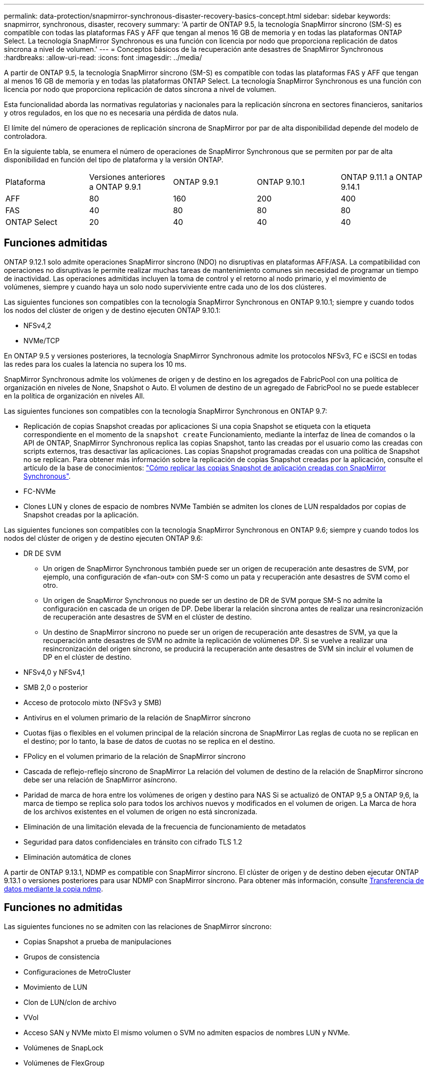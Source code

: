 ---
permalink: data-protection/snapmirror-synchronous-disaster-recovery-basics-concept.html 
sidebar: sidebar 
keywords: snapmirror, synchronous, disaster, recovery 
summary: 'A partir de ONTAP 9.5, la tecnología SnapMirror síncrono (SM-S) es compatible con todas las plataformas FAS y AFF que tengan al menos 16 GB de memoria y en todas las plataformas ONTAP Select. La tecnología SnapMirror Synchronous es una función con licencia por nodo que proporciona replicación de datos síncrona a nivel de volumen.' 
---
= Conceptos básicos de la recuperación ante desastres de SnapMirror Synchronous
:hardbreaks:
:allow-uri-read: 
:icons: font
:imagesdir: ../media/


[role="lead"]
A partir de ONTAP 9.5, la tecnología SnapMirror síncrono (SM-S) es compatible con todas las plataformas FAS y AFF que tengan al menos 16 GB de memoria y en todas las plataformas ONTAP Select. La tecnología SnapMirror Synchronous es una función con licencia por nodo que proporciona replicación de datos síncrona a nivel de volumen.

Esta funcionalidad aborda las normativas regulatorias y nacionales para la replicación síncrona en sectores financieros, sanitarios y otros regulados, en los que no es necesaria una pérdida de datos nula.

El límite del número de operaciones de replicación síncrona de SnapMirror por par de alta disponibilidad depende del modelo de controladora.

En la siguiente tabla, se enumera el número de operaciones de SnapMirror Synchronous que se permiten por par de alta disponibilidad en función del tipo de plataforma y la versión ONTAP.

|===


| Plataforma | Versiones anteriores a ONTAP 9.9.1 | ONTAP 9.9.1 | ONTAP 9.10.1 | ONTAP 9.11.1 a ONTAP 9.14.1 


 a| 
AFF
 a| 
80
 a| 
160
 a| 
200
 a| 
400



 a| 
FAS
 a| 
40
 a| 
80
 a| 
80
 a| 
80



 a| 
ONTAP Select
 a| 
20
 a| 
40
 a| 
40
 a| 
40

|===


== Funciones admitidas

ONTAP 9.12.1 solo admite operaciones SnapMirror síncrono (NDO) no disruptivas en plataformas AFF/ASA. La compatibilidad con operaciones no disruptivas le permite realizar muchas tareas de mantenimiento comunes sin necesidad de programar un tiempo de inactividad. Las operaciones admitidas incluyen la toma de control y el retorno al nodo primario, y el movimiento de volúmenes, siempre y cuando haya un solo nodo superviviente entre cada uno de los dos clústeres.

Las siguientes funciones son compatibles con la tecnología SnapMirror Synchronous en ONTAP 9.10.1; siempre y cuando todos los nodos del clúster de origen y de destino ejecuten ONTAP 9.10.1:

* NFSv4,2
* NVMe/TCP


En ONTAP 9.5 y versiones posteriores, la tecnología SnapMirror Synchronous admite los protocolos NFSv3, FC e iSCSI en todas las redes para los cuales la latencia no supera los 10 ms.

SnapMirror Synchronous admite los volúmenes de origen y de destino en los agregados de FabricPool con una política de organización en niveles de None, Snapshot o Auto. El volumen de destino de un agregado de FabricPool no se puede establecer en la política de organización en niveles All.

Las siguientes funciones son compatibles con la tecnología SnapMirror Synchronous en ONTAP 9.7:

* Replicación de copias Snapshot creadas por aplicaciones
Si una copia Snapshot se etiqueta con la etiqueta correspondiente en el momento de la `snapshot create` Funcionamiento, mediante la interfaz de línea de comandos o la API de ONTAP, SnapMirror Synchronous replica las copias Snapshot, tanto las creadas por el usuario como las creadas con scripts externos, tras desactivar las aplicaciones. Las copias Snapshot programadas creadas con una política de Snapshot no se replican. Para obtener más información sobre la replicación de copias Snapshot creadas por la aplicación, consulte el artículo de la base de conocimientos: link:https://kb.netapp.com/Advice_and_Troubleshooting/Data_Protection_and_Security/SnapMirror/How_to_replicate_application_created_snapshots_with_SnapMirror_Synchronous["Cómo replicar las copias Snapshot de aplicación creadas con SnapMirror Synchronous"^].
* FC-NVMe
* Clones LUN y clones de espacio de nombres NVMe
También se admiten los clones de LUN respaldados por copias de Snapshot creadas por la aplicación.


Las siguientes funciones son compatibles con la tecnología SnapMirror Synchronous en ONTAP 9.6; siempre y cuando todos los nodos del clúster de origen y de destino ejecuten ONTAP 9.6:

* DR DE SVM
+
** Un origen de SnapMirror Synchronous también puede ser un origen de recuperación ante desastres de SVM, por ejemplo, una configuración de «fan-out» con SM-S como un pata y recuperación ante desastres de SVM como el otro.
** Un origen de SnapMirror Synchronous no puede ser un destino de DR de SVM porque SM-S no admite la configuración en cascada de un origen de DP.
Debe liberar la relación síncrona antes de realizar una resincronización de recuperación ante desastres de SVM en el clúster de destino.
** Un destino de SnapMirror síncrono no puede ser un origen de recuperación ante desastres de SVM, ya que la recuperación ante desastres de SVM no admite la replicación de volúmenes DP.
Si se vuelve a realizar una resincronización del origen síncrono, se producirá la recuperación ante desastres de SVM sin incluir el volumen de DP en el clúster de destino.


* NFSv4,0 y NFSv4,1
* SMB 2,0 o posterior
* Acceso de protocolo mixto (NFSv3 y SMB)
* Antivirus en el volumen primario de la relación de SnapMirror síncrono
* Cuotas fijas o flexibles en el volumen principal de la relación síncrona de SnapMirror
Las reglas de cuota no se replican en el destino; por lo tanto, la base de datos de cuotas no se replica en el destino.
* FPolicy en el volumen primario de la relación de SnapMirror síncrono
* Cascada de reflejo-reflejo síncrono de SnapMirror
La relación del volumen de destino de la relación de SnapMirror síncrono debe ser una relación de SnapMirror asíncrono.
* Paridad de marca de hora entre los volúmenes de origen y destino para NAS
Si se actualizó de ONTAP 9,5 a ONTAP 9,6, la marca de tiempo se replica solo para todos los archivos nuevos y modificados en el volumen de origen. La Marca de hora de los archivos existentes en el volumen de origen no está sincronizada.
* Eliminación de una limitación elevada de la frecuencia de funcionamiento de metadatos
* Seguridad para datos confidenciales en tránsito con cifrado TLS 1.2
* Eliminación automática de clones


A partir de ONTAP 9.13.1, NDMP es compatible con SnapMirror síncrono. El clúster de origen y de destino deben ejecutar ONTAP 9.13.1 o versiones posteriores para usar NDMP con SnapMirror síncrono. Para obtener más información, consulte xref:../tape-backup/transfer-data-ndmpcopy-task.html[Transferencia de datos mediante la copia ndmp].



== Funciones no admitidas

Las siguientes funciones no se admiten con las relaciones de SnapMirror síncrono:

* Copias Snapshot a prueba de manipulaciones
* Grupos de consistencia
* Configuraciones de MetroCluster
* Movimiento de LUN
* Clon de LUN/clon de archivo
* VVol
* Acceso SAN y NVMe mixto
El mismo volumen o SVM no admiten espacios de nombres LUN y NVMe.
* Volúmenes de SnapLock
* Volúmenes de FlexGroup
* Volúmenes de FlexCache
* SnapRestore
* Sistemas DPO optimizados para DP
* Backup a cinta o restauración con volcado y SMTape en el volumen de destino
* Restauración basada en cinta en el volumen de origen
* Piso de rendimiento (QoS mín.) para volúmenes de origen
* En una configuración de dispersión, solo una relación puede ser una relación de SnapMirror síncrono; todas las demás relaciones del volumen de origen deben ser relaciones de SnapMirror asíncronas.
* Limitación global




== Modos de funcionamiento

SnapMirror Synchronous tiene dos modos de funcionamiento basados en el tipo de política de SnapMirror utilizada:

* *Modo de sincronización*
En el modo de sincronización, las operaciones de I/O de la aplicación se envían en paralelo al primario y el secundario
sistemas de almacenamiento. Si la escritura en el almacenamiento secundario no se realiza por ningún motivo, se permite que la aplicación continúe escribiendo en el almacenamiento principal. Una vez corregida la condición de error, la tecnología SnapMirror Synchronous vuelve a sincronizar automáticamente con el almacenamiento secundario y reanuda la replicación del almacenamiento principal al almacenamiento secundario en modo síncrono.
En el modo síncrono, RPO=0 y RTO son muy bajos hasta que se produce un fallo de replicación secundaria en el momento en el que el objetivo de punto de recuperación y el objetivo de tiempo de recuperación se vuelven indeterminados, pero igual que el tiempo para reparar el problema que provocó un error en la replicación secundaria y para finalizar la resincronización.
* *Modo StrictSync*
SnapMirror Synchronous puede funcionar opcionalmente en el modo StrictSync. Si la escritura en el almacenamiento secundario no se completa por ningún motivo, las operaciones de I/o de la aplicación fallan y, por lo tanto, se garantiza que el almacenamiento primario y secundario sean idénticos. Las operaciones de I/o de la aplicación en el principal se reanudan solo una vez que la relación de SnapMirror se devuelve a la `InSync` estado. Si falla el almacenamiento primario, se pueden reanudar las operaciones de I/o de la aplicación en el almacenamiento secundario después de la conmutación por error, sin pérdida de datos.
En el modo StrictSync, el objetivo de punto de recuperación es siempre cero y el objetivo de tiempo de recuperación es muy bajo.




== Estado de la relación

El estado de una relación de SnapMirror Synchronous siempre está en la `InSync` estado durante el funcionamiento normal. Si por algún motivo la transferencia de SnapMirror falla, el destino no está sincronizado con el origen y puede ir a la `OutofSync` estado.

Para las relaciones de SnapMirror Synchronous, el sistema comprueba automáticamente el estado de la relación  `InSync` o. `OutofSync`) a un intervalo fijo. Si el estado de la relación es `OutofSync`, ONTAP activa automáticamente el proceso de resincronización automática para devolver la relación al `InSync` estado. La resincronización automática se activa solo si la transferencia falla debido a alguna operación, como la conmutación por error no planificada del almacenamiento en el origen o en el destino, o una interrupción del servicio de red. Operaciones iniciadas por el usuario como, por ejemplo `snapmirror quiesce` y.. `snapmirror break` no active la resincronización automática.

Si el estado de la relación es `OutofSync` Para una relación de SnapMirror Synchronous en el modo StrictSync, se detienen todas las operaciones de I/o del volumen primario. La `OutofSync` el estado de la relación SnapMirror Synchronous en el modo Sync no genera interrupciones en el volumen primario, y se permiten las operaciones de I/o en el volumen primario.

.Información relacionada
http://www.netapp.com/us/media/tr-4733.pdf["Informe técnico de NetApp 4733: Configuración síncrona de SnapMirror y prácticas recomendadas"^]
